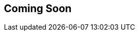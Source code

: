 == Coming Soon

////
== Obtaining the CLI via Docker

These instructions assume you have Docker installed already.
If you do not, go ahead and do that first.
To find out how to install Docker for your operating system, go to https://docs.docker.com/install/ then click on your operating system in the left-hand menu.

To obtain access to the Docker CLI during our internal release, first contact Kent to gain access to our private docker repository, including configuration instructions.

== Using the CLI via Docker

Once you have access to the private Docker repository, use the docker CLI like the following:

----
docker run -it --rm -v `pwd`:/var/cache/datasonnet 849905330246.dkr.ecr.us-west-2.amazonaws.com/datasonnet/datasonnet:1.0.1-SNAPSHOT
----

For example, performing a transformation would be

----
docker run -it --rm -v `pwd`:/var/cache/datasonnet 849905330246.dkr.ecr.us-west-2.amazonaws.com/datasonnet/datasonnet:1.0.1-SNAPSHOT run mapping.ds input.json
----

The command assumes your scripts are all in the current directory or directories below it, and that you use relative paths.
////